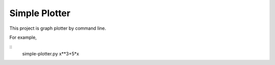 ===================
Simple Plotter
===================

This project is graph plotter by command line.

For example,

::
    simple-plotter.py x**3+5*x
